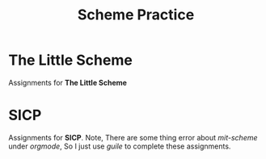 #+STARTUP: content
#+TITLE: Scheme Practice
* The Little Scheme
Assignments for *The Little Scheme*
* SICP
Assignments for *SICP*.
Note, There are some thing error about /mit-scheme/ under /orgmode/, So I just
use /guile/ to complete these assignments.
